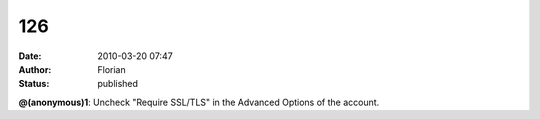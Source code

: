 126
###
:date: 2010-03-20 07:47
:author: Florian
:status: published

**@(anonymous)1**: Uncheck "Require SSL/TLS" in the Advanced Options of the account.
